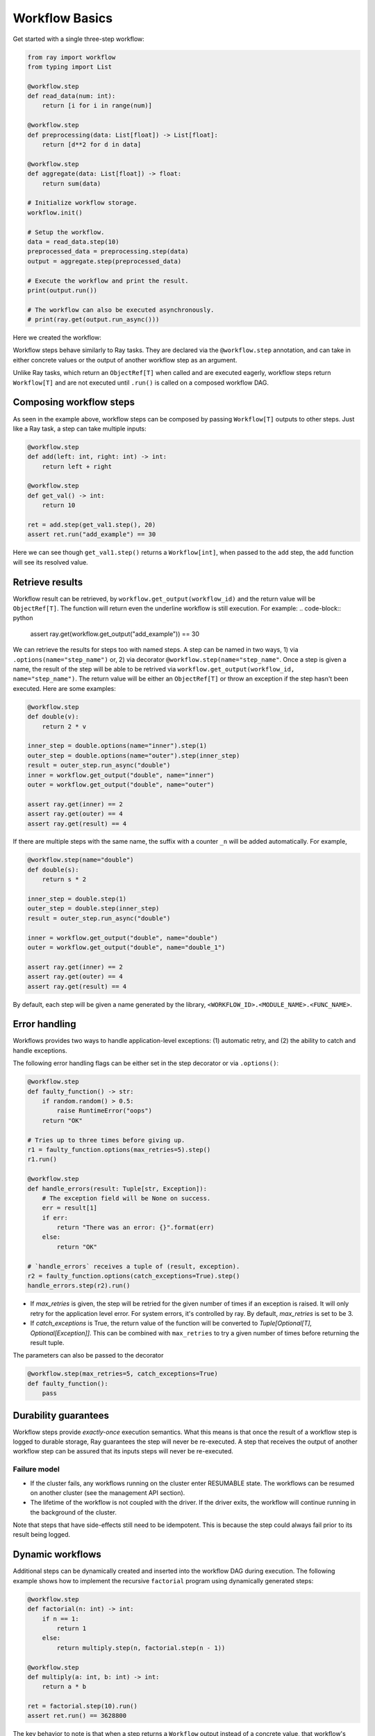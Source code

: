 Workflow Basics
===============

Get started with a single three-step workflow:

.. code-block:: python

    from ray import workflow
    from typing import List

    @workflow.step
    def read_data(num: int):
        return [i for i in range(num)]

    @workflow.step
    def preprocessing(data: List[float]) -> List[float]:
        return [d**2 for d in data]

    @workflow.step
    def aggregate(data: List[float]) -> float:
        return sum(data)

    # Initialize workflow storage.
    workflow.init()

    # Setup the workflow.
    data = read_data.step(10)
    preprocessed_data = preprocessing.step(data)
    output = aggregate.step(preprocessed_data)

    # Execute the workflow and print the result.
    print(output.run())

    # The workflow can also be executed asynchronously.
    # print(ray.get(output.run_async()))

Here we created the workflow:

.. image:: basic.png
   :width: 500px
   :align: center

Workflow steps behave similarly to Ray tasks. They are declared via the ``@workflow.step`` annotation, and can take in either concrete values or the output of another workflow step as an argument.

Unlike Ray tasks, which return an ``ObjectRef[T]`` when called and are executed eagerly, workflow steps return ``Workflow[T]`` and are not executed until ``.run()`` is called on a composed workflow DAG.

Composing workflow steps
------------------------

As seen in the example above, workflow steps can be composed by passing ``Workflow[T]`` outputs to other steps. Just like a Ray task, a step can take multiple inputs:

.. code-block:: python

    @workflow.step
    def add(left: int, right: int) -> int:
        return left + right

    @workflow.step
    def get_val() -> int:
        return 10

    ret = add.step(get_val1.step(), 20)
    assert ret.run("add_example") == 30

Here we can see though ``get_val1.step()`` returns a ``Workflow[int]``, when passed to the ``add`` step, the ``add`` function will see its resolved value.

Retrieve results
-------------------------

Workflow result can be retrieved, by ``workflow.get_output(workflow_id)`` and the return value will be ``ObjectRef[T]``. The function will return even the underline workflow is still execution. For example:
.. code-block:: python

    assert ray.get(workflow.get_output("add_example")) == 30

We can retrieve the results for steps too with named steps. A step can be named in two ways, 1) via ``.options(name="step_name")`` or, 2) via decorator ``@workflow.step(name="step_name"``. Once a step is given a name, the result of the step will be able to be retrived via ``workflow.get_output(workflow_id, name="step_name")``. The return value will be either an ``ObjectRef[T]`` or throw an exception if the step hasn't been executed. Here are some examples:

.. code-block:: python

    @workflow.step
    def double(v):
        return 2 * v
    
    inner_step = double.options(name="inner").step(1)
    outer_step = double.options(name="outer").step(inner_step)
    result = outer_step.run_async("double")
    inner = workflow.get_output("double", name="inner")
    outer = workflow.get_output("double", name="outer")

    assert ray.get(inner) == 2
    assert ray.get(outer) == 4
    assert ray.get(result) == 4

If there are multiple steps with the same name, the suffix with a counter ``_n`` will be added automatically. For example,

.. code-block:: python

    @workflow.step(name="double")
    def double(s):
        return s * 2

    inner_step = double.step(1)
    outer_step = double.step(inner_step)
    result = outer_step.run_async("double")

    inner = workflow.get_output("double", name="double")
    outer = workflow.get_output("double", name="double_1")

    assert ray.get(inner) == 2
    assert ray.get(outer) == 4
    assert ray.get(result) == 4

By default, each step will be given a name generated by the library, ``<WORKFLOW_ID>.<MODULE_NAME>.<FUNC_NAME>``.


Error handling
--------------

Workflows provides two ways to handle application-level exceptions: (1) automatic retry, and (2) the ability to catch and handle exceptions.

The following error handling flags can be either set in the step decorator or via ``.options()``:

.. code-block:: python

    @workflow.step
    def faulty_function() -> str:
        if random.random() > 0.5:
            raise RuntimeError("oops")
        return "OK"

    # Tries up to three times before giving up.
    r1 = faulty_function.options(max_retries=5).step()
    r1.run()

    @workflow.step
    def handle_errors(result: Tuple[str, Exception]):
        # The exception field will be None on success.
        err = result[1]
        if err:
            return "There was an error: {}".format(err)
        else:
            return "OK"

    # `handle_errors` receives a tuple of (result, exception).
    r2 = faulty_function.options(catch_exceptions=True).step()
    handle_errors.step(r2).run()

- If `max_retries` is given, the step will be retried for the given number of times if an exception is raised. It will only retry for the application level error. For system errors, it's controlled by ray. By default, `max_retries` is set to be 3.
- If `catch_exceptions` is True, the return value of the function will be converted to `Tuple[Optional[T], Optional[Exception]]`. This can be combined with ``max_retries`` to try a given number of times before returning the result tuple.

The parameters can also be passed to the decorator

.. code-block:: python

    @workflow.step(max_retries=5, catch_exceptions=True)
    def faulty_function():
        pass

Durability guarantees
---------------------

Workflow steps provide *exactly-once* execution semantics. What this means is that once the result of a workflow step is logged to durable storage, Ray guarantees the step will never be re-executed. A step that receives the output of another workflow step can be assured that its inputs steps will never be re-executed.

Failure model
~~~~~~~~~~~~~
- If the cluster fails, any workflows running on the cluster enter RESUMABLE state. The workflows can be resumed on another cluster (see the management API section).
- The lifetime of the workflow is not coupled with the driver. If the driver exits, the workflow will continue running in the background of the cluster.

Note that steps that have side-effects still need to be idempotent. This is because the step could always fail prior to its result being logged.

.. code-block:: python
    :caption: Non-idempotent workflow:

    @workflow.step
    def book_flight_unsafe() -> FlightTicket:
        ticket = service.book_flight()
        # Uh oh, what if we failed here?
        return ticket

    # UNSAFE: we could book multiple flight tickets
    book_flight_unsafe.step().run()

.. code-block:: python
    :caption: Idempotent workflow:

    @workflow.step
    def generate_id() -> str:
       # Generate a unique idempotency token.
       return uuid.uuid4().hex

    @workflow.step
    def book_flight_idempotent(request_id: str) -> FlightTicket:
       if service.has_ticket(request_id):
           # Retrieve the previously created ticket.
           return service.get_ticket(request_id)
       return service.book_flight(request_id)

    # SAFE: book_flight is written to be idempotent
    request_id = generate_id.step()
    book_flight_idempotent.step(request_id).run()

Dynamic workflows
-----------------

Additional steps can be dynamically created and inserted into the workflow DAG during execution. The following example shows how to implement the recursive ``factorial`` program using dynamically generated steps:

.. code-block:: python

    @workflow.step
    def factorial(n: int) -> int:
        if n == 1:
            return 1
        else:
            return multiply.step(n, factorial.step(n - 1))

    @workflow.step
    def multiply(a: int, b: int) -> int:
        return a * b

    ret = factorial.step(10).run()
    assert ret.run() == 3628800

The key behavior to note is that when a step returns a ``Workflow`` output instead of a concrete value, that workflow's output will be substituted for the step's return. To better understand dynamic workflows, let's look at a more realistic example of booking a trip:

.. code-block:: python

    @workflow.step
    def book_flight(...) -> Flight: ...

    @workflow.step
    def book_hotel(...) -> Hotel: ...

    @workflow.step
    def finalize_or_cancel(
        flights: List[Flight],
        hotels: List[Hotel]) -> Receipt: ...

    @workflow.step
    def book_trip(origin: str, dest: str, dates) ->
            "Workflow[Receipt]":
        # Note that the workflow engine will not begin executing
        # child workflows until the parent step returns.
        # This avoids step overlap and ensures recoverability.
        f1: Workflow = book_flight.step(origin, dest, dates[0])
        f2: Workflow = book_flight.step(dest, origin, dates[1])
        hotel: Workflow = book_hotel.step(dest, dates)
        return finalize_or_cancel.step([f1, f2], [hotel])

    fut = book_trip.step("OAK", "SAN", ["6/12", "7/5"])
    fut.run()  # returns Receipt(...)

Here the workflow initially just consists of the ``book_trip`` step. Once executed, ``book_trip`` generates steps to book flights and hotels in parallel, which feeds into a step to decide whether to cancel the trip or finalize it. The DAG can be visualized as follows (note the dynamically generated nested workflows within ``book_trip``):

.. image:: trip.png
   :width: 500px
   :align: center

The execution order here will be:
1. Run the ``book_trip`` step.
2. Run the two ``book_flight`` steps and the ``book_hotel``  step in parallel.
3. Once all three booking steps finish, ``finalize_or_cancel`` will be executed and its return will be the output of the workflow.

Ray Integration
---------------

Mixing steps with Ray tasks and actors
~~~~~~~~~~~~~~~~~~~~~~~~~~~~~~~~~~~~~~

Workflows are compatible with Ray tasks and actors. There are two methods of using them together:

1. Workflows can be launched from within a Ray task or actor. For example, you can launch a long-running workflow from Ray serve in response to a user request. This is no different from launching a workflow from the driver program.
2. Workflow steps can use Ray tasks or actors within a single step. For example, a step could use RaySGD internally to train a model. No durability guarantees apply to the tasks or actors used within the step; if the step fails, it will be re-executed from scratch.

Passing nested arguments
~~~~~~~~~~~~~~~~~~~~~~~~
Unlike Ray tasks, when you pass a list of ``Workflow`` outputs to a step, the values are fully resolved. This ensures that all a step's ancestors are fully executed prior to the step starting:

.. code-block:: python

    @workflow.step
    def add(values: List[int]) -> int:
        return sum(values)

    @workflow.step
    def get_val() -> int:
        return 10

    ret = add.step([get_val.step() for _ in range(3)])
    assert ret.run() == 30

Passing object references between steps
~~~~~~~~~~~~~~~~~~~~~~~~~~~~~~~~~~~~~~~

Ray object references and data structures composed of them (e.g., ``ray.Dataset``) can be passed into and returned from workflow steps. To ensure recoverability, their contents will be logged to durable storage. However, an object will not be checkpointed more than once, even if it is passed to many different steps.

.. code-block:: python

    @ray.remote
    def do_add(a, b):
        return a + b

    @workflow.step
    def add(a, b):
        return do_add.remote(a, b)
    
    add.step(ray.put(10), ray.put(20)).run() == 30


Ray actor handles are not allowed to be passed between steps.

Setting custom resources for steps
~~~~~~~~~~~~~~~~~~~~~~~~~~~~~~~~~~

You can assign resources (e.g., CPUs, GPUs to steps via the same ``num_cpus``, ``num_gpus``, and ``resources`` arguments that Ray tasks take):

.. code-block:: python

    @workflow.step(num_gpus=1)
    def train_model() -> Model:
        pass  # This step is assigned a GPU by Ray.

    train_model.step().run()
